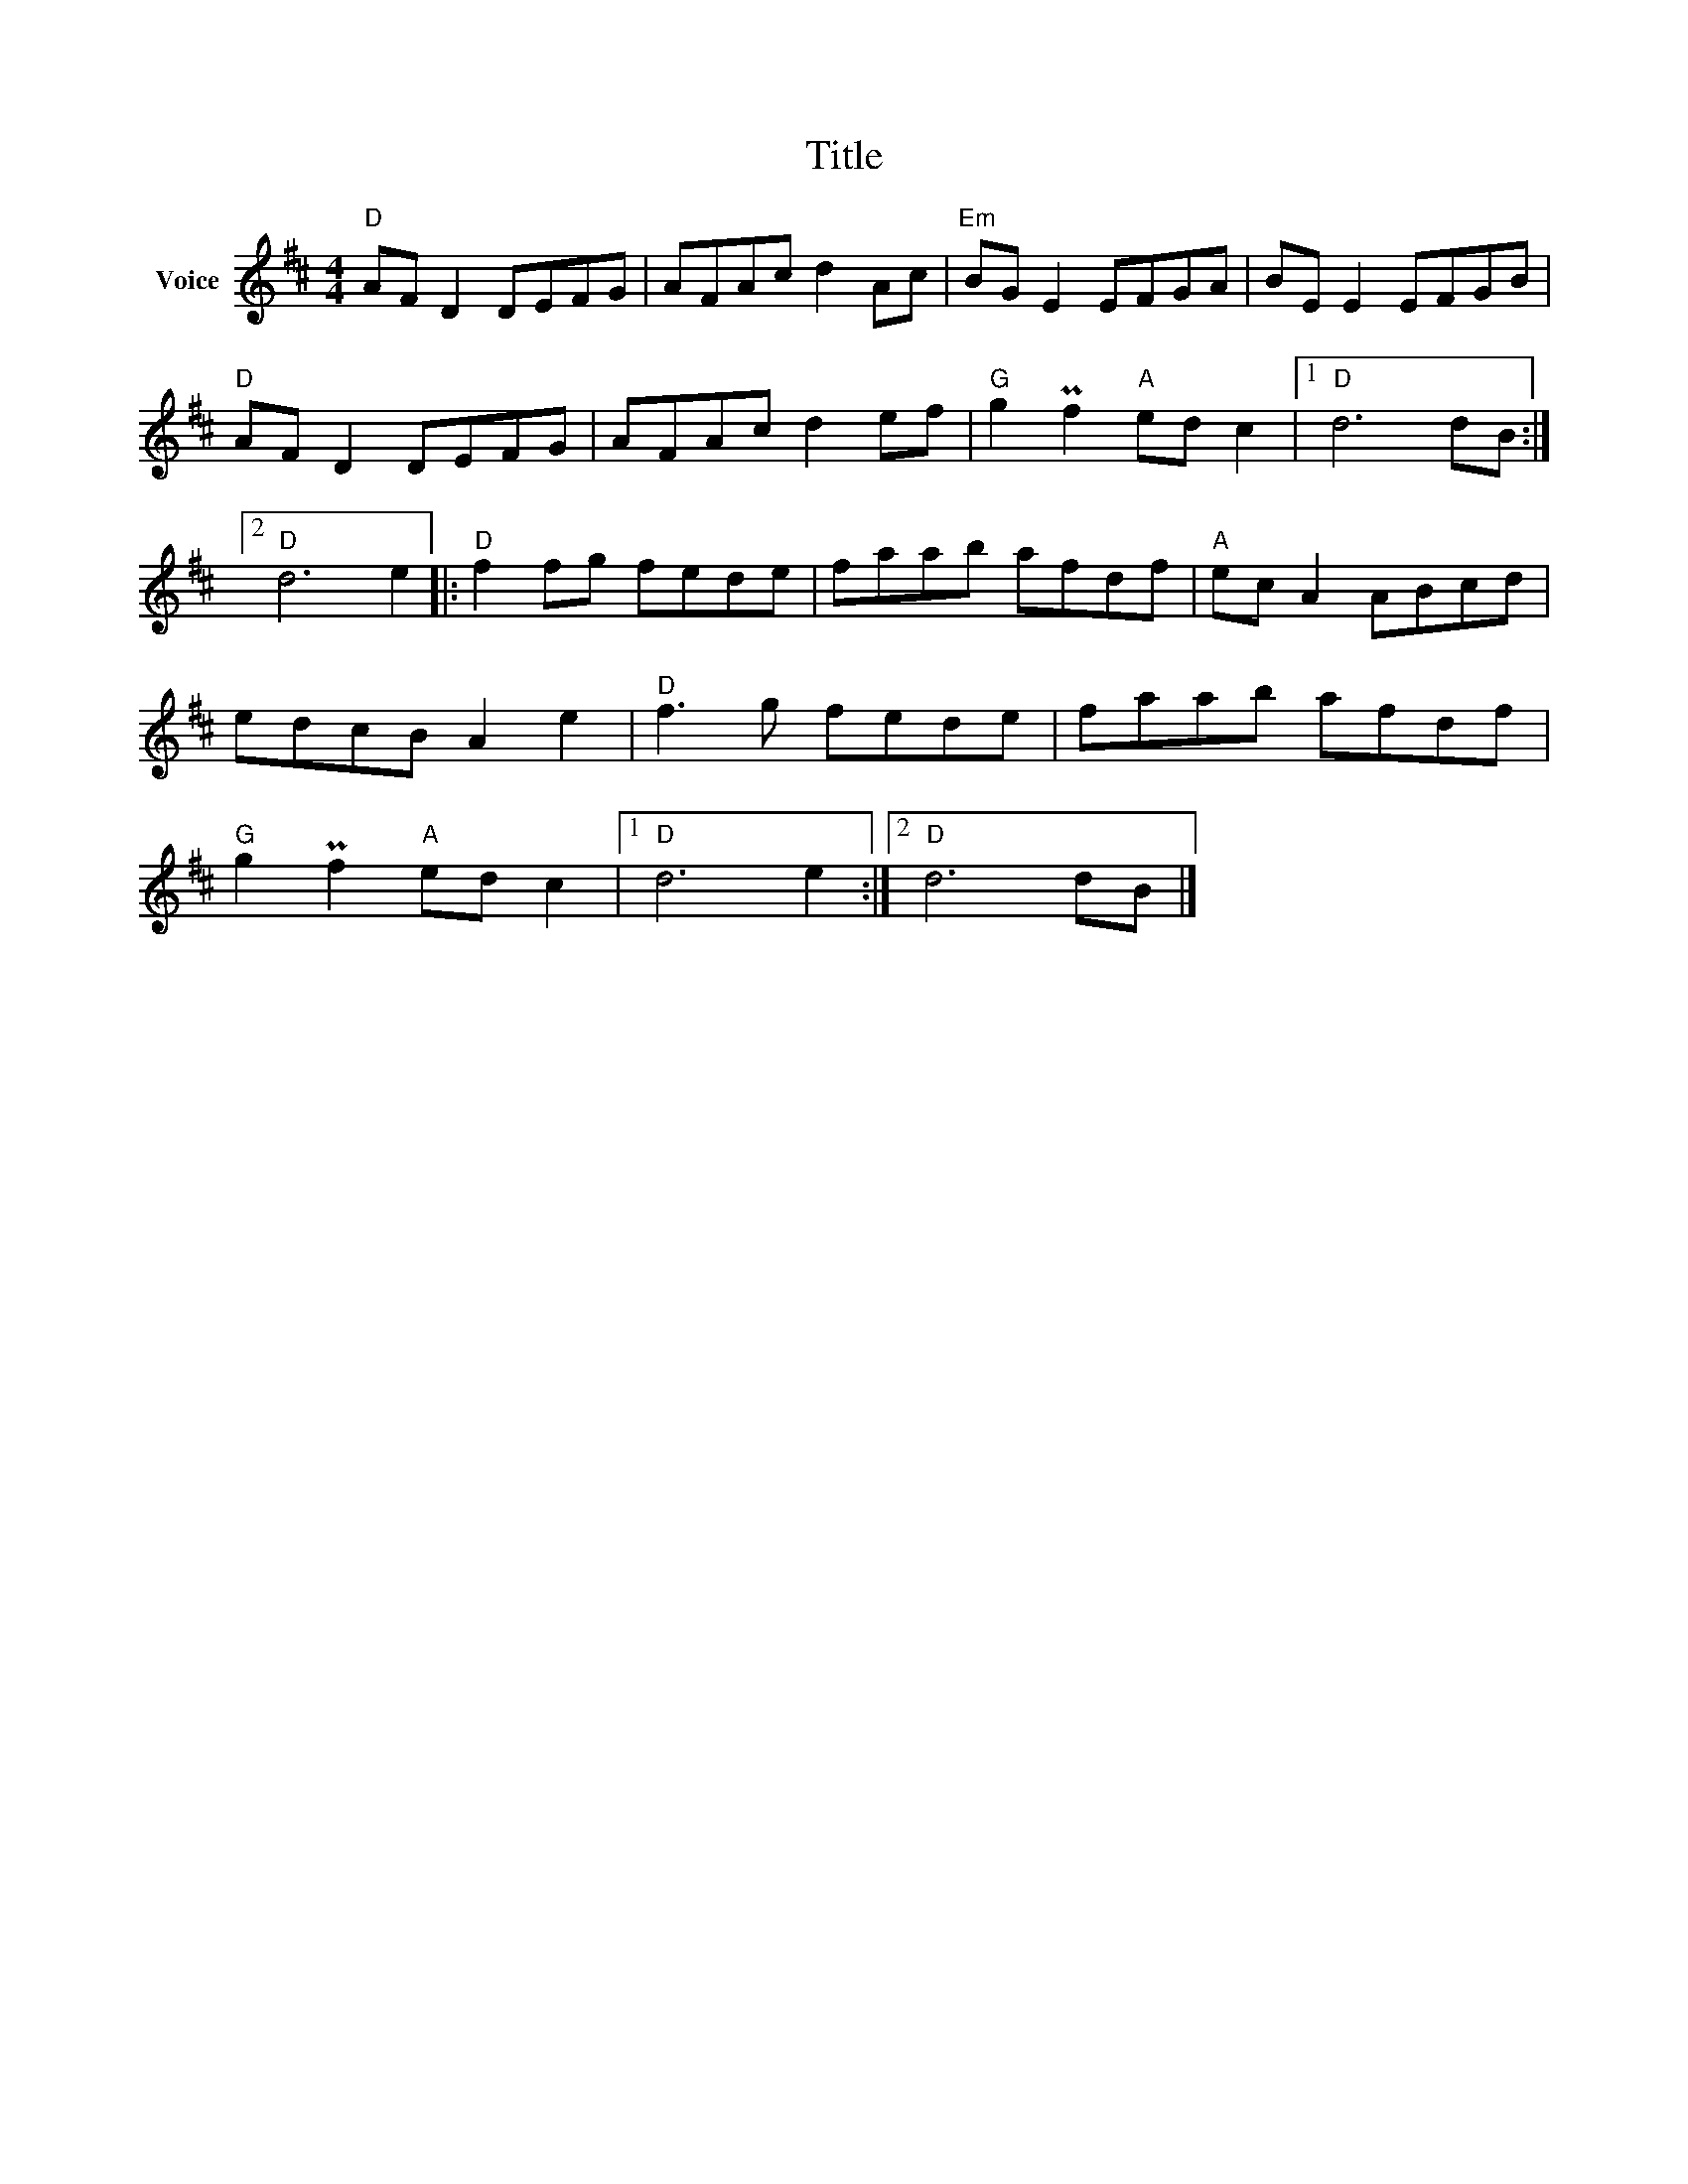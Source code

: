X:1
T:Title
L:1/8
M:4/4
I:linebreak $
K:D
V:1 treble nm="Voice"
V:1
"D" AF D2 DEFG | AFAc d2 Ac |"Em" BG E2 EFGA | BE E2 EFGB |"D" AF D2 DEFG | AFAc d2 ef | %6
"G" g2 Pf2"A" ed c2 |1"D" d6 dB :|2"D" d6 e2 |:"D" f2 fg fede | faab afdf |"A" ec A2 ABcd | %12
 edcB A2 e2 |"D" f3 g fede | faab afdf |"G" g2 Pf2"A" ed c2 |1"D" d6 e2 :|2"D" d6 dB |] %18
